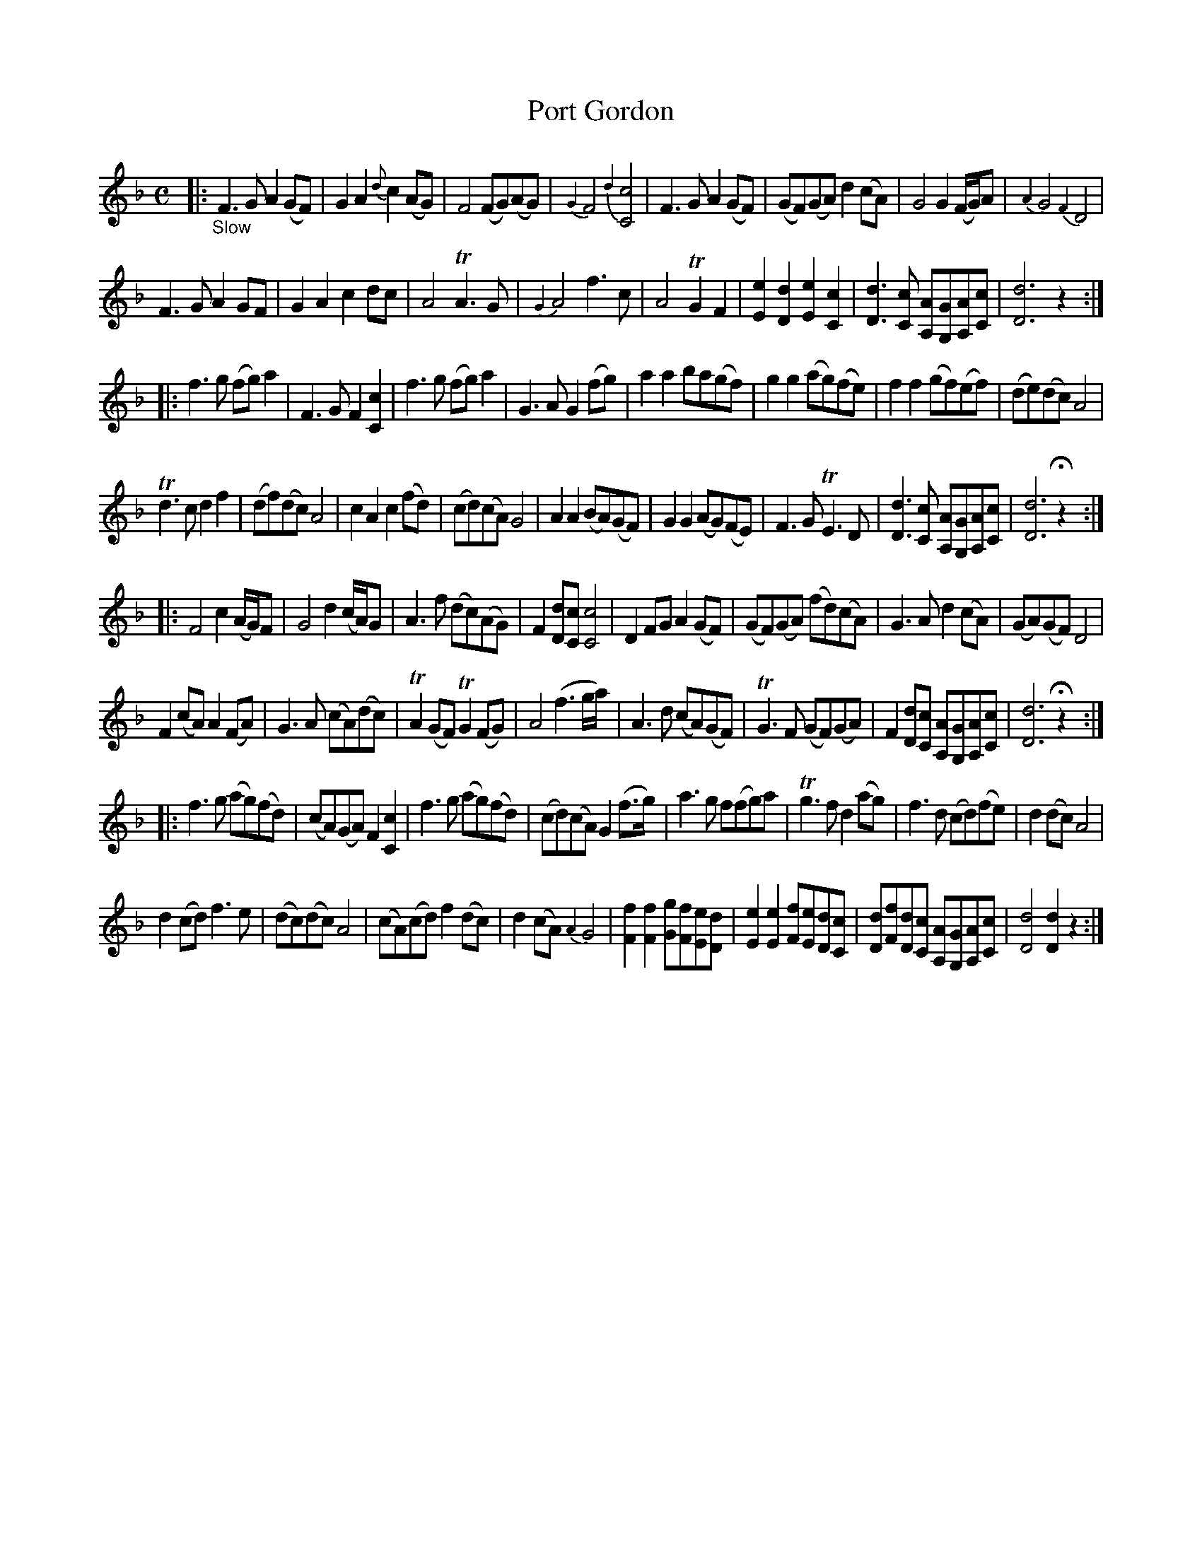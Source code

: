 X: 20591
T: Port Gordon
%R: air, march
B: James Oswald "The Caledonian Pocket Companion" v.2 p.59
Z: 2019 John Chambers <jc:trillian.mit.edu>
N: In bar 4 there are D-note appoggiaturas on both C notes.
N: The 2nd strain has 17 bars.
N: Several strains are missing a beat in their final bars; fixed with added rests.
N: Oddly, 2 of these bars have fermatas over the dots on the final notes.
M: C
L: 1/8
K: F	% or Dm
|: "_Slow"\
F3G A2(GF) | G2A2 {d}c2(AG) | F4 (FG)(AG) | {G2}F4 {d2}[c4C4] |\
F3G A2(GF) | (GF)(GA) d2(cA) | G4 G2(F/G/)A | {A2}G4 {F2}D4 |
F3G A2GF | G2A2 c2dc | A4 TA3G | {G2}A4 f3c |\
A4 TG2F2 | [e2E2][d2D2] [e2E2][c2C2] | [d3D3][cC] [AA,][GG,][AA,][cC] | [d6D6] z2 :|
|:\
f3g (fg)a2 | F3G F2[c2C2] | f3g (fg)a2 | G3A G2(fg) |\
a2a2 ba(gf)  | g2g2 (ag)(fe) | f2f2 (gf)(ef) | (de)(dc) A4 |
Td3c d2f2 | (df)(dc) A4 | c2A2 c2(fd) | (cd)(cA) G4 |\
A2A2 (BA)(GF) | G2G2 (AG)(FE) | F3G TE3D | [d3D3][cC] [AA,][GG,][AA,][cC] | [d6D6] Hz2 :|
|:\
F4 c2(A/G/)F | G4 d2(c/A/)G | A3f (dc)(AG) | F2[dD][cC] [c4C4] |\
D2FG A2(GF) | (GF)(GA) (fd)(cA) | G3A d2(cA) | (GA)(GF) D4 |
F2(cA) A2(FA) | G3A (cA)(dc) | TA2(GF) TG2(FG) | A4 (f3g/a/) |\
A3d (cA)(GF) | TG3F (GF)(GA) | F2[dD][cC] [AA,][GG,][AA,][cC] | [d6D6] Hz2 :|
|:\
f3g (ag)(fd) | (cA)(GA) F2[c2C2] | f3g (ag)(fd) | (cd)(cA) G2(f>g) |\
a3g f(fg)a | Tg3f d2(ag) | f3d (cd)(fe) | d2(dc) A4 |
d2(cd) f3e | (dc)(dc) A4 | (cA)(cd) f2(dc) | d2(cA) {A2}G4 |\
[f2F2][f2F2] [gG][fF][eE][dD] | [e2E2][e2E2] [fF][eE][dD][cC] |\
[dD][fF][dD][cC] [AA,][GG,][AA,][cC] | [d4D4] [d2D2]z2 :|
